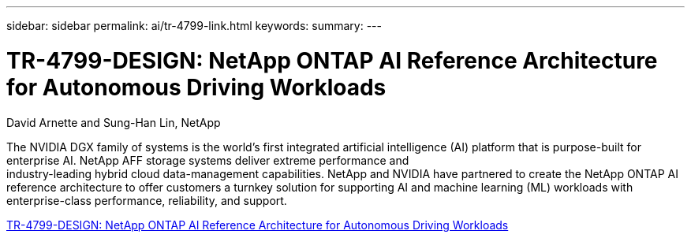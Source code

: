 ---
sidebar: sidebar
permalink: ai/tr-4799-link.html
keywords: 
summary: 
---

= TR-4799-DESIGN: NetApp ONTAP AI Reference Architecture for Autonomous Driving Workloads
:hardbreaks:
:nofooter:
:icons: font
:linkattrs:
:imagesdir: ./../media/

David Arnette and Sung-Han Lin, NetApp

The NVIDIA DGX family of systems is the world's first integrated artificial intelligence (AI) platform that is purpose-built for enterprise AI. NetApp AFF storage systems deliver extreme performance and
industry-leading hybrid cloud data-management capabilities. NetApp and NVIDIA have partnered to create the NetApp ONTAP AI reference architecture to offer customers a turnkey solution for supporting AI and machine learning (ML) workloads with enterprise-class performance, reliability, and support.

link:https://www.netapp.com/pdf.html?item=/media/8554-tr4799designpdf.pdf[TR-4799-DESIGN: NetApp ONTAP AI Reference Architecture for Autonomous Driving Workloads^] 